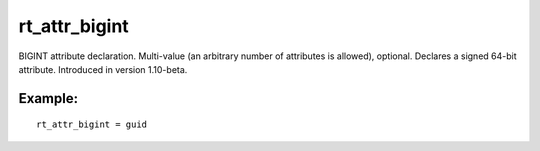 rt\_attr\_bigint
~~~~~~~~~~~~~~~~

BIGINT attribute declaration. Multi-value (an arbitrary number of
attributes is allowed), optional. Declares a signed 64-bit attribute.
Introduced in version 1.10-beta.

Example:
^^^^^^^^

::


    rt_attr_bigint = guid


